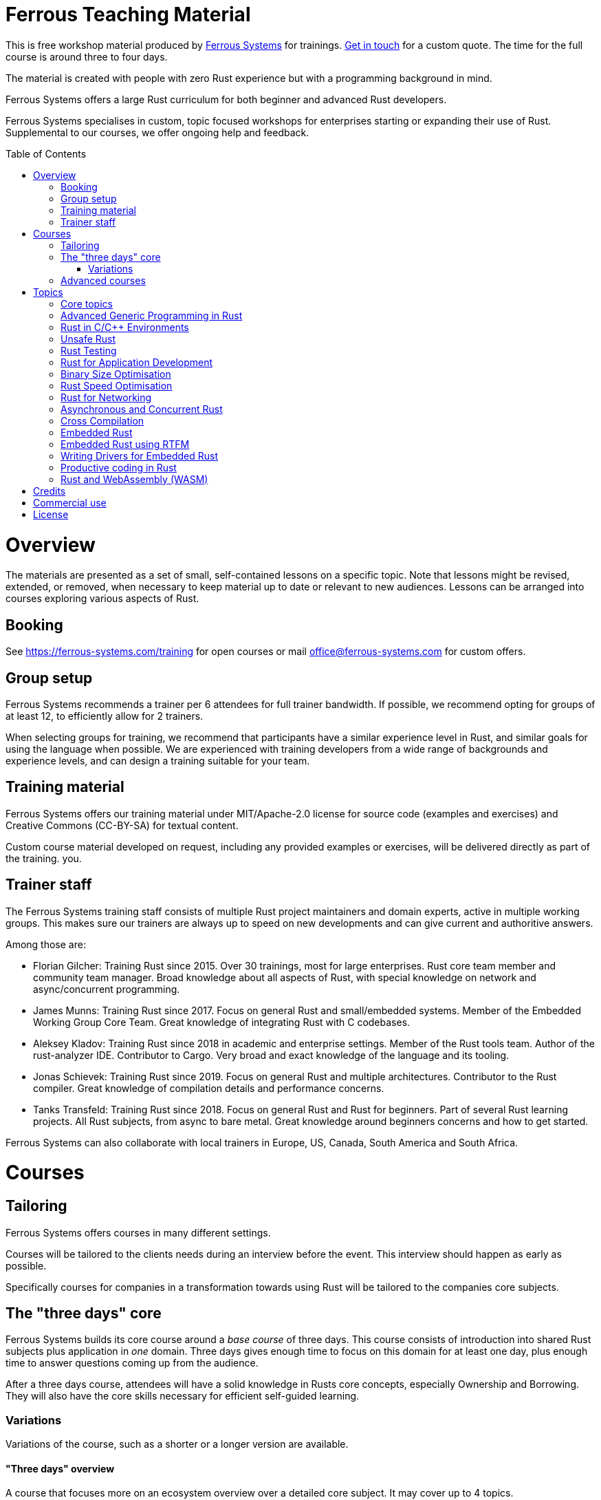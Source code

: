 :toc:
:toc-placement!:
:ferrous: https://ferrous-systems.com/[Ferrous Systems]

= Ferrous Teaching Material

This is free workshop material produced by {ferrous} for trainings.
mailto:contact@ferrous-systems.com[Get in touch] for a custom quote.
The time for the full course is around three to four days.

The material is created with people with zero Rust experience but
with a programming background in mind.

Ferrous Systems offers a large Rust curriculum for both beginner and
advanced Rust developers.

Ferrous Systems specialises in custom, topic focused workshops for
enterprises starting or expanding their use of Rust. Supplemental to our courses, we
offer ongoing help and feedback.

toc::[]

= Overview

The materials are presented as a set of small, self-contained lessons on a specific topic.
Note that lessons might be revised, extended, or removed, when necessary to keep material up to date or relevant to new audiences.
Lessons can be arranged into courses exploring various aspects of Rust.

== Booking

See https://ferrous-systems.com/training for open courses or mail office@ferrous-systems.com for custom offers.

== Group setup

Ferrous Systems recommends a trainer per 6 attendees for full trainer
bandwidth. If possible, we recommend opting for groups of at least 12,
to efficiently allow for 2 trainers.

When selecting groups for training, we recommend that participants have a similar experience level in Rust, and similar goals for using the language when possible.
We are experienced with training developers from a wide range of backgrounds and experience levels, and can design a training suitable for your team.

== Training material

Ferrous Systems offers our training material under MIT/Apache-2.0
license for source code (examples and exercises) and Creative Commons (CC-BY-SA) for textual
content.

Custom course material developed on request, including any provided examples or exercises, will be delivered directly as part of the training.
you.

== Trainer staff


The Ferrous Systems training staff consists of multiple Rust project
maintainers and domain experts, active in multiple working groups. This
makes sure our trainers are always up to speed on new developments and
can give current and authoritive answers.

Among those are:

* Florian Gilcher: Training Rust since 2015. Over 30 trainings, most for
large enterprises. Rust core team member and community team manager.
Broad knowledge about all aspects of Rust, with special knowledge on
network and async/concurrent programming.
* James Munns: Training Rust since 2017. Focus on general Rust and
small/embedded systems. Member of the Embedded Working Group Core Team.
Great knowledge of integrating Rust with C codebases.
* Aleksey Kladov: Training Rust since 2018 in academic and enterprise
settings. Member of the Rust tools team. Author of the rust-analyzer IDE.
Contributor to Cargo. Very broad and exact knowledge of the language and its tooling.
* Jonas Schievek: Training Rust since 2019. Focus on general Rust and
multiple architectures. Contributor to the Rust compiler. Great
knowledge of compilation details and performance concerns.
* Tanks Transfeld: Training Rust since 2018. Focus on general Rust and
Rust for beginners. Part of several Rust learning projects. All Rust
subjects, from async to bare metal. Great knowledge around beginners
concerns and how to get started.

Ferrous Systems can also collaborate with local trainers in Europe, US, Canada,
South America and South Africa.

= Courses

== Tailoring

Ferrous Systems offers courses in many different settings.

Courses will be tailored to the clients needs during an interview before
the event. This interview should happen as early as possible.

Specifically courses for companies in a transformation towards using
Rust will be tailored to the companies core subjects.

== The "three days" core

Ferrous Systems builds its core course around a _base course_ of three
days. This course consists of introduction into shared Rust subjects
plus application in _one_ domain. Three days gives enough time to focus
on this domain for at least one day, plus enough time to answer
questions coming up from the audience.

After a three days course, attendees will have a solid knowledge in
Rusts core concepts, especially Ownership and Borrowing. They will also
have the core skills necessary for efficient self-guided learning.

=== Variations

Variations of the course, such as a shorter or a longer version are
available.

==== "Three days" overview

A course that focuses more on an ecosystem overview over a detailed core
subject. It may cover up to 4 topics.

Attendees may not become productive in all areas, but get a good feeling
for them.

This course is perfect for engineering management that will most likely
not end up using Rust daily, but needs broad knowledge to assess Rust as
a technology. It is also frequently given in academic settings.

==== 5 days

The longer versions covers similar subjects as above, but in more
detail. This allows for exercises such as the construction of a larger piece of software
in the training group collaboratively.

These courses are recommended for people that are intended to be
multipliers in your organisation, teaching or leading other teams using Rust.

After 5 days, attendees will have solid knowledge in a topical domain
and full productivity.

==== 2 days

A condensed version of the three days course. Detailed topic deep dives
will be reduced and some self-guided exercises reduced to "code along"
sessions.

==== 2,4 and 8 hours topic tasters

Taster sessions that favor experiences over solid knowledge and get
people excited.

Perfect for conferences and internal all-hands to expand people's
horizons.

== Advanced courses

Advanced courses deepen a Rust subject and are indended for groups that
have already attended a course previously. They quickly refresh core knowledge
and then add a specific deep dive on topic. Advanced courses also differ
from base courses in that they include a number facilitated discussions
for attendees to share their experience.

Advanced courses are tailored like base courses to the need of the
group. For example, an basic course for for asynchronous programming
explains how concurrent execution in Rust works, while the advanced one may
include writing your own execution engine.

= Topics

Ferrous Systems offers Rust courses for a wide variety of subjects. The
following is a non-exhaustive list of subjects.

Every subject with be taught with hands-on exercises.

== Core topics

This is the core component of the course. In this course, attendees will
learn:

* Ownership
* Borrowing
* Lifetimes
* Working with memory and data structures
* Control flow
* Structuring of applications
* Using and configuring cargo and rustup
* Introducing Rust into existing products
* General Rust patterns
* Error Handling
* Using Generic APIs
* Using Rusts guarantees for security gains
* Testing and Debugging
* Documentation tooling
* Basics of concurrency safety
* Overview of important documentation
* Overview the standard library, especially core interface like
collections, input/output and networking
* Overview of common libraries
* "Refactoring towards Speed" a core technique to safely derive a
fast program from a working program

Exercises will be tailored to the chosen special subjects.

== Advanced Generic Programming in Rust

Although the use of generics is taught in the core course, this section instead focuses on how, and when, to use them effectively.
For developers of widely used libraries (internal or public), this material is particularly important.

In this module, attendees will learn:

* Introduction into advanced programming with generics in Rust
* Writing generic APIs
* Impact on compile time, size and runtime speed
* Useful generics patterns
* Patterns to avoid

== Rust in C/C++ Environments

Rust is often deployed in existing products, especially within or among
solutions written in C/C++. This module explains binding efficiently
from C/C++ to Rust and from Rust to C/C++ codebases.

In this module, attendees will learn:

* Rusts FFI (Foreign Function Interface)
* `unsafe`, as needed for FFI
* Safe binding, both manually and automatically
* Binding strategies
* Working with raw pointers and helping pointers
* Costs of boundary crossing
* Assessment of feasibility

== Unsafe Rust

Rusts `unsafe` feature is sometimes necessary for speed optimisations or
implementation of special data structures. This module explains its
position and use in the language.

In this module, attendees will learn:

* The role of `unsafe`
* The scope of `unsafe`
* Do’s and Don’ts of unsafe Rust
* Introduction into support APIs, like non-null pointers
* Potential undefined behaviour arising from the use of `unsafe`
* Checking unsafe Rust for safety

== Rust Testing

This module teaches advanced Rust testing techniques.

In this module, attendees will learn:

* Fuzzing of Rust applications
* Using property based testing
* Rust in continous integration
* Documentation testing

== Rust for Application Development

This module is meant for developers that mostly produce application
layer code and work less on libraries. It focuses less on line-by-line
details, but on system construction and usage of foreign code.

In this module, attendees will learn:

* Useful libraries for many common usecases
* How to evaluate a library
* Componentising Rust projects
* Error handling at large
* Logging and tracing

== Binary Size Optimisation

This module is meant for developers working on systems with constraints
on program size, such as switches or IoT gateways. It explains
techniques to keep the binary size of Rust applications small.

In this module, attendees will learn:

* Compiler options to optimise for size over aggressive optimisation
* Programming techniques for smaller programs
* Tools to further reduce the size of resulting binaries

== Rust Speed Optimisation

This module is meant for developers working on systems with high speed
demands. It explains techniques to test for performance and optimise for
speed.

In this module, attendees will learn:

* Tools to analyse speed and memory consumption
* Programming techniques for faster programs
* "Refactoring towards Speed": futher deepening for optimising working
code bases
* Optimising programs for specific resource usage needs

== Rust for Networking

This module is meant for developers working on the networking layer. It
combines well with the "Asynchronous and Concurrent Rust" module.

In this module, attendees will learn:

* Rusts concurrency safety features
* The Futures model
* Rust async/.await programming
* Available libraries and frameworks
* Specifics of Rusts I/O libraries

== Asynchronous and Concurrent Rust

This module is meant for developers interested in building highly
concurrent systems. It combines well with the "Rust for Networking"
module.

In this module, attendees will learn:

* Rust threads vs. asynchronous tasks
* Communication and sharing between concurrent units of a program
* Effective memory safety features in concurrent applications
* Available libraries and frameworks

== Cross Compilation

This module is meant for developers targeting many different
architectures.

In this module, attendees will learn:

* Rust's cross-compile toolchain
* Dealing with target differences
* Keeping programs portable
* Configuring targets in cargo
* (optional) Defining your own custom targets
* (optional) cross-compiling mixed codebases

The optional targets are taught on client need.

== Embedded Rust

This module is meant for developers interested in building bare metal
systems such as microcontrollers. It includes the "Cross-Compilation"
module, as far as it applies to microcontrollers.

In this module, attendees will learn:

* Cross-compilation of Rust to embedded devices
* Programming Rust without a standard library
* Target specific libraries for microcontrollers
* Rust embedded hardware abstraction layer ("embedded HAL")
* Libraries for use in heapless environments
* Managing memory mapped devices

== Embedded Rust using RTFM

This module is similar to "Embedded Rust", but uses the
https://rtfm.rs["Real Time For The Masses"] concurrency framework for
teaching.

== Writing Drivers for Embedded Rust

This module extends the "Embedded Rust" or "Embedded Rust using
RTFM" module.

In this module, attendees will learn:

* How to build a driver
* Proper modularisation
* Testing

== Productive coding in Rust

This module further teaches Rust working techniques, also with the support of
IDEs.

In this module, attendees will learn:

* Setting up rust-analyzer or CLion to their needs
* General development workflows
** Draft coding
** Going from draft to stable software
** "Refactoring towards speed"
* Fast testing
* Tools for reactive development workflows (such as `cargo watch`)

== Rust and WebAssembly (WASM)

WebAssembly (WASM) is a intermediate language optimised for fast
evaluation in secure sandboxes. This module focuses on understanding the
role of WebAssembly and its usage. It is taught on a platform relevant
to the group.

In this module, attendees will learn:

* What WASM is and what to use it for
* Security properties of WASM and WASI
* Common WASM implementations
* Binding between a host language (usually JavaScript) and WASM

= Credits

The development of this course is financed by {ferrous}.

They are open sourced as a contribution to the growth of the Rust language.

If you want to fund further development of the course, book a training!

= Commercial use

This course is expressively intended for commercial and free use.

= License

https://creativecommons.org/licenses/by-sa/4.0/
